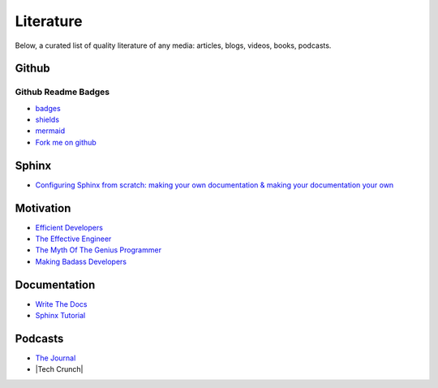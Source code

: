 ==========
Literature
==========

Below, a curated list of quality literature of any media: articles, blogs, videos, books, podcasts.

.. _github:

Github
======

Github Readme Badges
~~~~~~~~~~~~~~~~~~~~

* `badges <https://github.com/Ileriayo/markdown-badges>`_
* `shields <https://shields.io/category/version>`_
* `mermaid <https://mermaid-js.github.io/mermaid/#/>`_
* `Fork me on github <TODO>`_

.. _sphinx:

Sphinx
======

* `Configuring Sphinx from scratch: making your own documentation & making your documentation your own <https://www.youtube.com/watch?v=Xjei353h-f0>`_

.. _motivation:

Motivation
==========

* `Efficient Developers <https://www.youtube.com/watch?v=9-cyC6O81Bk>`_
* `The Effective Engineer <https://www.youtube.com/watch?v=BnIz7H5ruy0>`_
* `The Myth Of The Genius Programmer <https://www.youtube.com/watch?v=0SARbwvhupQ>`_
* `Making Badass Developers <https://www.youtube.com/watch?v=FKTxC9pl-WM>`_

.. _documentation:

Documentation
=============

* `Write The Docs <https://www.writethedocs.org/guide/writing/beginners-guide-to-docs/>`_
* `Sphinx Tutorial <https://sphinx-tutorial.readthedocs.io/>`_

Podcasts
========

* `The Journal <https://open.spotify.com/show/0KxdEdeY2Wb3zr28dMlQva?si=9bc5f27f97a14995>`_
* |Tech Crunch|

.. |Tech Crunch| raw:: html

   <a href="https://open.spotify.com/show/5yxk2ietkyM0dRr4Jnp7xa?si=64355e7ac7134b30" target="_blank"></a>